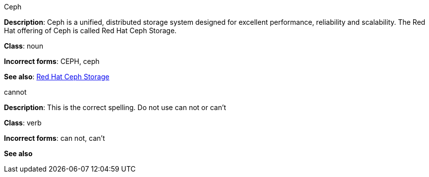 .Ceph
[[ceph]]
**Description**: Ceph is a unified, distributed storage system designed for excellent performance, reliability and scalability. The Red Hat offering of Ceph is called Red Hat Ceph Storage.

**Class**: noun

**Incorrect forms**: CEPH, ceph

**See also**: xref:red-hat-ceph-storage[Red Hat Ceph Storage]

.cannot
[[cannot]]
**Description**: This is the correct spelling. Do not use can not or can't

**Class**: verb

**Incorrect forms**: can not, can't

**See also**
